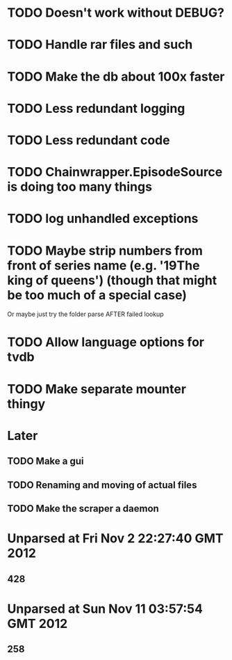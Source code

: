 * TODO Doesn't work without DEBUG?
* TODO Handle rar files and such
* TODO Make the db about 100x faster
* TODO Less redundant logging
* TODO Less redundant code
* TODO Chainwrapper.EpisodeSource is doing too many things
* TODO log unhandled exceptions
* TODO Maybe strip numbers from front of series name (e.g. '19The king of queens') (though that might be too much of a special case)
Or maybe just try the folder parse AFTER failed lookup
* TODO Allow language options for tvdb
* TODO Make separate mounter thingy
* Later
** TODO Make a gui
** TODO Renaming and moving of actual files 

** TODO Make the scraper a daemon

* Unparsed at Fri Nov  2 22:27:40 GMT 2012
** 428
* Unparsed at Sun Nov 11 03:57:54 GMT 2012
** 258


